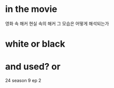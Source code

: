 * in the movie

영화 속 해커
현실 속의 해커 그 모습은 어떻게 해석되는가 

* white or black
* and used? or 

24 season 9 ep 2
